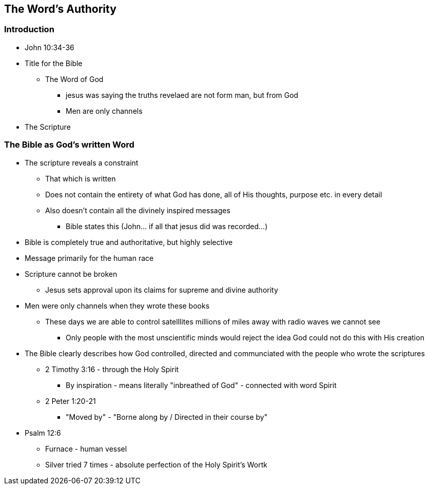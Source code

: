 == The Word's Authority

=== Introduction
* John 10:34-36
* Title for the Bible
** The Word of God
*** jesus was saying the truths revelaed are not form man, but from God
*** Men are only channels
* The Scripture

=== The Bible as God's written Word
* The scripture reveals a constraint
** That which is written
** Does not contain the entirety of what God has done, all of His thoughts, purpose etc. in every detail
** Also doesn't contain all the divinely inspired messages
*** Bible states this (John... if all that jesus did was recorded...)
* Bible is completely true and authoritative, but highly selective
* Message primarily for the human race
* Scripture cannot be broken
** Jesus sets approval upon its claims for supreme and divine authority
* Men were only channels when they wrote these books
** These days we are able to control satelllites millions of miles away with radio waves we cannot see
*** Only people with the most unscientific minds would reject the idea God could not do this with His creation
* The Bible clearly describes how God controlled, directed and communciated with the people who wrote the scriptures
** 2 Timothy 3:16 - through the Holy Spirit
*** By inspiration - means literally "inbreathed of God" - connected with word Spirit
** 2 Peter 1:20-21
*** "Moved by" - "Borne along by / Directed in their course by"
* Psalm 12:6
** Furnace - human vessel
** Silver tried 7 times - absolute perfection of the Holy Spirit's Wortk
